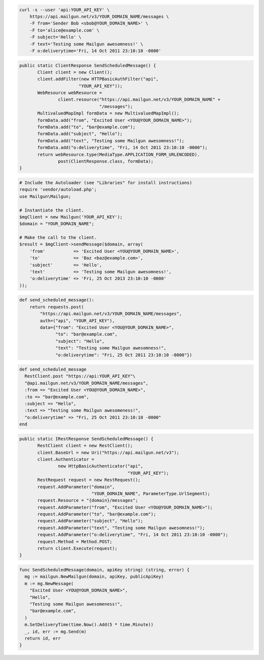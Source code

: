 
.. code-block:: bash

    curl -s --user 'api:YOUR_API_KEY' \
	https://api.mailgun.net/v3/YOUR_DOMAIN_NAME/messages \
	-F from='Sender Bob <sbob@YOUR_DOMAIN_NAME>' \
	-F to='alice@example.com' \
	-F subject='Hello' \
	-F text='Testing some Mailgun awesomness!' \
	-F o:deliverytime='Fri, 14 Oct 2011 23:10:10 -0000'

.. code-block:: java

 public static ClientResponse SendScheduledMessage() {
 	Client client = new Client();
 	client.addFilter(new HTTPBasicAuthFilter("api",
 			"YOUR_API_KEY"));
 	WebResource webResource =
 		client.resource("https://api.mailgun.net/v3/YOUR_DOMAIN_NAME" +
 				"/messages");
 	MultivaluedMapImpl formData = new MultivaluedMapImpl();
 	formData.add("from", "Excited User <YOU@YOUR_DOMAIN_NAME>");
 	formData.add("to", "bar@example.com");
 	formData.add("subject", "Hello");
 	formData.add("text", "Testing some Mailgun awesomness!");
 	formData.add("o:deliverytime", "Fri, 14 Oct 2011 23:10:10 -0000");
 	return webResource.type(MediaType.APPLICATION_FORM_URLENCODED).
 		post(ClientResponse.class, formData);
 }

.. code-block:: php

  # Include the Autoloader (see "Libraries" for install instructions)
  require 'vendor/autoload.php';
  use Mailgun\Mailgun;

  # Instantiate the client.
  $mgClient = new Mailgun('YOUR_API_KEY');
  $domain = "YOUR_DOMAIN_NAME";

  # Make the call to the client.
  $result = $mgClient->sendMessage($domain, array(
      'from'           => 'Excited User <YOU@YOUR_DOMAIN_NAME>',
      'to'             => 'Baz <baz@example.com>',
      'subject'        => 'Hello',
      'text'           => 'Testing some Mailgun awesomness!',
      'o:deliverytime' => 'Fri, 25 Oct 2013 23:10:10 -0000'
  ));

.. code-block:: py

 def send_scheduled_message():
     return requests.post(
         "https://api.mailgun.net/v3/YOUR_DOMAIN_NAME/messages",
         auth=("api", "YOUR_API_KEY"),
         data={"from": "Excited User <YOU@YOUR_DOMAIN_NAME>",
               "to": "bar@example.com",
               "subject": "Hello",
               "text": "Testing some Mailgun awesomness!",
               "o:deliverytime": "Fri, 25 Oct 2011 23:10:10 -0000"})

.. code-block:: rb

 def send_scheduled_message
   RestClient.post "https://api:YOUR_API_KEY"\
   "@api.mailgun.net/v3/YOUR_DOMAIN_NAME/messages",
   :from => "Excited User <YOU@YOUR_DOMAIN_NAME>",
   :to => "bar@example.com",
   :subject => "Hello",
   :text => "Testing some Mailgun awesomeness!",
   "o:deliverytime" => "Fri, 25 Oct 2011 23:10:10 -0000"
 end

.. code-block:: csharp

 public static IRestResponse SendScheduledMessage() {
 	RestClient client = new RestClient();
 	client.BaseUrl = new Uri("https://api.mailgun.net/v3");
 	client.Authenticator =
 		new HttpBasicAuthenticator("api",
 		                           "YOUR_API_KEY");
 	RestRequest request = new RestRequest();
 	request.AddParameter("domain",
 	                     "YOUR_DOMAIN_NAME", ParameterType.UrlSegment);
 	request.Resource = "{domain}/messages";
 	request.AddParameter("from", "Excited User <YOU@YOUR_DOMAIN_NAME>");
 	request.AddParameter("to", "bar@example.com");
 	request.AddParameter("subject", "Hello");
 	request.AddParameter("text", "Testing some Mailgun awesomness!");
 	request.AddParameter("o:deliverytime", "Fri, 14 Oct 2011 23:10:10 -0000");
 	request.Method = Method.POST;
 	return client.Execute(request);
 }

.. code-block:: go

 func SendScheduledMessage(domain, apiKey string) (string, error) {
   mg := mailgun.NewMailgun(domain, apiKey, publicApiKey)
   m := mg.NewMessage(
     "Excited User <YOU@YOUR_DOMAIN_NAME>", 
     "Hello", 
     "Testing some Mailgun awesomeness!", 
     "bar@example.com",
   )
   m.SetDeliveryTime(time.Now().Add(5 * time.Minute))
   _, id, err := mg.Send(m)
   return id, err
 }
